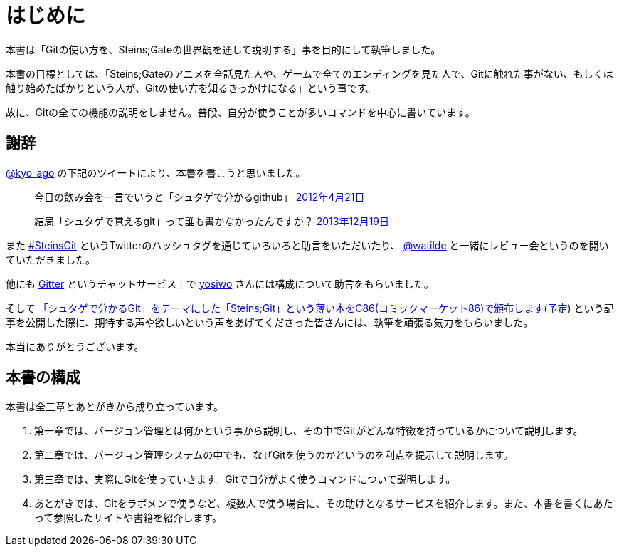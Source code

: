 [[chapter0-introduction]]
= はじめに
:imagesdir: Ch0_Introduction/

本書は「Gitの使い方を、Steins;Gateの世界観を通して説明する」事を目的にして執筆しました。

本書の目標としては、「Steins;Gateのアニメを全話見た人や、ゲームで全てのエンディングを見た人で、Gitに触れた事がない、もしくは触り始めたばかりという人が、Gitの使い方を知るきっかけになる」という事です。

故に、Gitの全ての機能の説明をしません。普段、自分が使うことが多いコマンドを中心に書いています。

## 謝辞

https://twitter.com/kyo_ago/[@kyo_ago] の下記のツイートにより、本書を書こうと思いました。

> 今日の飲み会を一言でいうと「シュタゲで分かるgithub」
> https://twitter.com/kyo_ago/status/193703522351595522[2012年4月21日]

> 結局「シュタゲで覚えるgit」って誰も書かなかったんですか？
> https://twitter.com/kyo_ago/status/413586733008044032[2013年12月19日]

また https://twitter.com/search?f=realtime&q=%23SteinsGit[#SteinsGit] というTwitterのハッシュタグを通じていろいろと助言をいただいたり、 https://twitter.com/watilde[@watilde] と一緒にレビュー会というのを開いていただきました。

他にも https://gitter.im/o2project/steins-git[Gitter] というチャットサービス上で https://github.com/yosiwo[yosiwo] さんには構成について助言をもらいました。

そして http://blog.o2p.jp/2014/07/23/c86-steins-git.html[「シュタゲで分かるGit」をテーマにした「Steins;Git」という薄い本をC86(コミックマーケット86)で頒布します(予定)] という記事を公開した際に、期待する声や欲しいという声をあげてくださった皆さんには、執筆を頑張る気力をもらいました。

本当にありがとうございます。

// <<< PAGE BREAK PDFのみ
<<<

## 本書の構成

本書は全三章とあとがきから成り立っています。

1. 第一章では、バージョン管理とは何かという事から説明し、その中でGitがどんな特徴を持っているかについて説明します。
2. 第二章では、バージョン管理システムの中でも、なぜGitを使うのかというのを利点を提示して説明します。
3. 第三章では、実際にGitを使っていきます。Gitで自分がよく使うコマンドについて説明します。
4. あとがきでは、Gitをラボメンで使うなど、複数人で使う場合に、その助けとなるサービスを紹介します。また、本書を書くにあたって参照したサイトや書籍を紹介します。
